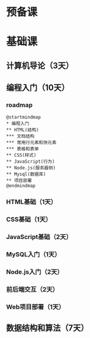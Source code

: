 * 预备课
* 基础课
** 计算机导论（3天）
** 编程入门（10天）
*** roadmap
    #+begin_src plantuml :file ./img/roadmap.svg
      @startmindmap
      ,* 编程入门
      ,** HTML(结构)
      ,*** 文档结构
      ,*** 常用行元素和快元素
      ,*** 表格和表单
      ,** CSS(样式)
      ,** JavaScript(行为)
      ,** Node.js(服务器侧)
      ,** Mysql(数据库)
      ,** 项目部署
      @endmindmap
    #+end_src

    #+RESULTS:
    [[file:./img/roadmap.svg]]

*** HTML基础（1天）
*** CSS基础（1天）
*** JavaScript基础（2天）
*** MySQL入门（1天）
*** Node.js入门（2天）
*** 前后端交互（2天）
*** Web项目部署（1天）
** 数据结构和算法（7天）

